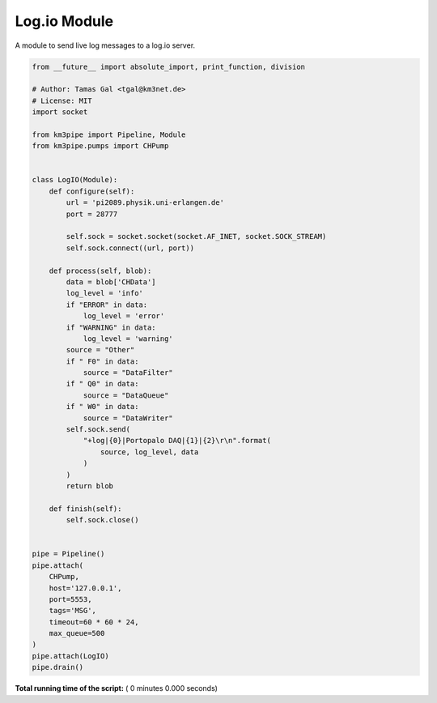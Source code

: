 

.. _sphx_glr_auto_examples_network_logio.py:


=============
Log.io Module
=============

A module to send live log messages to a log.io server.



.. code-block:: python

    from __future__ import absolute_import, print_function, division

    # Author: Tamas Gal <tgal@km3net.de>
    # License: MIT
    import socket

    from km3pipe import Pipeline, Module
    from km3pipe.pumps import CHPump


    class LogIO(Module):
        def configure(self):
            url = 'pi2089.physik.uni-erlangen.de'
            port = 28777

            self.sock = socket.socket(socket.AF_INET, socket.SOCK_STREAM)
            self.sock.connect((url, port))

        def process(self, blob):
            data = blob['CHData']
            log_level = 'info'
            if "ERROR" in data:
                log_level = 'error'
            if "WARNING" in data:
                log_level = 'warning'
            source = "Other"
            if " F0" in data:
                source = "DataFilter"
            if " Q0" in data:
                source = "DataQueue"
            if " W0" in data:
                source = "DataWriter"
            self.sock.send(
                "+log|{0}|Portopalo DAQ|{1}|{2}\r\n".format(
                    source, log_level, data
                )
            )
            return blob

        def finish(self):
            self.sock.close()


    pipe = Pipeline()
    pipe.attach(
        CHPump,
        host='127.0.0.1',
        port=5553,
        tags='MSG',
        timeout=60 * 60 * 24,
        max_queue=500
    )
    pipe.attach(LogIO)
    pipe.drain()

**Total running time of the script:** ( 0 minutes  0.000 seconds)



.. only :: html

 .. container:: sphx-glr-footer


  .. container:: sphx-glr-download

     :download:`Download Python source code: logio.py <logio.py>`



  .. container:: sphx-glr-download

     :download:`Download Jupyter notebook: logio.ipynb <logio.ipynb>`


.. only:: html

 .. rst-class:: sphx-glr-signature

    `Gallery generated by Sphinx-Gallery <https://sphinx-gallery.readthedocs.io>`_
